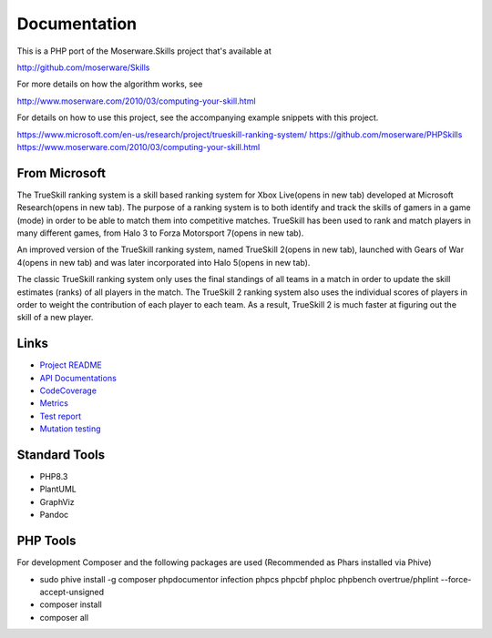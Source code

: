 Documentation
=============
This is a PHP port of the Moserware.Skills project that's available at

http://github.com/moserware/Skills

For more details on how the algorithm works, see 

http://www.moserware.com/2010/03/computing-your-skill.html

For details on how to use this project, see the accompanying example snippets with this project.

https://www.microsoft.com/en-us/research/project/trueskill-ranking-system/
https://github.com/moserware/PHPSkills
https://www.moserware.com/2010/03/computing-your-skill.html


From Microsoft
--------------
The TrueSkill ranking system is a skill based ranking system for Xbox Live(opens in new tab) developed at Microsoft Research(opens in new tab). The purpose of a ranking system is to both identify and track the skills of gamers in a game (mode) in order to be able to match them into competitive matches. TrueSkill has been used to rank and match players in many different games, from Halo 3 to Forza Motorsport 7(opens in new tab).

An improved version of the TrueSkill ranking system, named TrueSkill 2(opens in new tab), launched with Gears of War 4(opens in new tab) and was later incorporated into Halo 5(opens in new tab).

The classic TrueSkill ranking system only uses the final standings of all teams in a match in order to update the skill estimates (ranks) of all players in the match. The TrueSkill 2 ranking system also uses the individual scores of players in order to weight the contribution of each player to each team. As a result, TrueSkill 2 is much faster at figuring out the skill of a new player.


Links
-----

* `Project README <README.html>`_
* `API Documentations <docs/>`_
* `CodeCoverage <coverage/>`_
* `Metrics <metrics/>`_
* `Test report <test/index.html>`_
* `Mutation testing <mutation/>`_


Standard Tools
--------------
* PHP8.3
* PlantUML
* GraphViz
* Pandoc


PHP Tools
---------
For development Composer and the following packages are used (Recommended as Phars installed via Phive)

* sudo phive install -g composer phpdocumentor infection phpcs phpcbf phploc phpbench overtrue/phplint --force-accept-unsigned
* composer install
* composer all